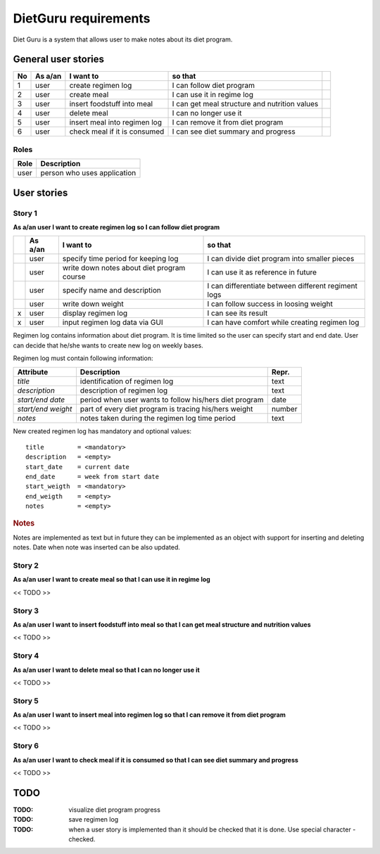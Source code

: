 =====================
DietGuru requirements
=====================

Diet Guru is a system that allows user to make notes about its diet program.


--------------------
General user stories
--------------------

+----+---------+------------------------------+-----------------------------------------------+-----+
| No | As a/an | I want to                    | so that                                       |     |
+====+=========+==============================+===============================================+=====+
| 1  | user    | create regimen log           | I can follow diet program                     | |i| |
+----+---------+------------------------------+-----------------------------------------------+-----+
| 2  | user    | create meal                  | I can use it in regime log                    | |n| |
+----+---------+------------------------------+-----------------------------------------------+-----+
| 3  | user    | insert foodstuff into meal   | I can get meal structure and nutrition values | |n| |
+----+---------+------------------------------+-----------------------------------------------+-----+
| 4  | user    | delete meal                  | I can no longer use it                        | |n| |
+----+---------+------------------------------+-----------------------------------------------+-----+
| 5  | user    | insert meal into regimen log | I can remove it from diet program             | |n| |
+----+---------+------------------------------+-----------------------------------------------+-----+
| 6  | user    | check meal if it is consumed | I can see diet summary and progress           | |n| |
+----+---------+------------------------------+-----------------------------------------------+-----+


Roles
-----

+------+-----------------------------+
| Role | Description                 |
+======+=============================+
| user | person who uses application |
+------+-----------------------------+



------------
User stories
------------

Story 1
-------
   
**As a/an user I want to create regimen log so I can follow diet program**

+-----+---------+--------------------------------------------+-----------------------------------------------------+
|     | As a/an | I want to                                  | so that                                             |
+=====+=========+============================================+=====================================================+
| |i| | user    | specify time period for keeping log        | I can divide diet program into smaller pieces       |
+-----+---------+--------------------------------------------+-----------------------------------------------------+
| |i| | user    | write down notes about diet program course | I can use it as reference in future                 |
+-----+---------+--------------------------------------------+-----------------------------------------------------+
| |i| | user    | specify name and description               | I can differentiate between different regiment logs |
+-----+---------+--------------------------------------------+-----------------------------------------------------+
| |i| | user    | write down weight                          | I can follow success in loosing weight              |
+-----+---------+--------------------------------------------+-----------------------------------------------------+
| x   | user    | display regimen log                        | I can see its result                                |
+-----+---------+--------------------------------------------+-----------------------------------------------------+
| x   | user    | input regimen log data via GUI             | I can have comfort while creating regimen log       |
+-----+---------+--------------------------------------------+-----------------------------------------------------+




Regimen log contains information about diet program. It is time limited so the 
user can specify start and end date. User can decide that he/she wants to 
create new log on weekly bases.

Regimen log must contain following information:

+--------------------+--------------------------------------------------------+--------+
| Attribute          | Description                                            | Repr.  |
+====================+========================================================+========+
| *title*            | identification of regimen log                          | text   |
+--------------------+--------------------------------------------------------+--------+
| *description*      | description of regimen log                             | text   |
+--------------------+--------------------------------------------------------+--------+
| *start/end date*   | period when user wants to follow his/hers diet program | date   |
+--------------------+--------------------------------------------------------+--------+
| *start/end weight* | part of every diet program is tracing his/hers weight  | number |
+--------------------+--------------------------------------------------------+--------+
| *notes*            | notes taken during the regimen log time period         | text   |
+--------------------+--------------------------------------------------------+--------+

New created regimen log has mandatory and optional values::

    title         = <mandatory>
    description   = <empty>
    start_date    = current date
    end_date      = week from start date
    start_weigth  = <mandatory>
    end_weigth    = <empty>
    notes         = <empty>

.. rubric:: Notes

Notes are implemented as text but in future they can be implemented as an 
object with support for inserting and deleting notes. Date when note was 
inserted can be also updated.




Story 2
-------
   
**As a/an user I want to create meal so that I can use it in regime log**

<< TODO >>


Story 3
-------
   
**As a/an user I want to insert foodstuff into meal so that I can get meal 
structure and nutrition values**

<< TODO >>


Story 4
-------
   
**As a/an user I want to delete meal so that I can no longer use it**

<< TODO >>


Story 5
-------
   
**As a/an user I want to insert meal into regimen log so that I can remove it 
from diet program**

<< TODO >>


Story 6
-------
   
**As a/an user I want to check meal if it is consumed so that I can see diet 
summary and progress**

<< TODO >>


----
TODO
----

:TODO: visualize diet program progress
:TODO: save regimen log
:TODO: when a user story is implemented than it should be checked that it is 
       done. Use special character - checked.

.. |d| image:: done.png
.. |n| image:: new.png
.. |i| image:: inprogr.png
.. |r| image:: trash.png

